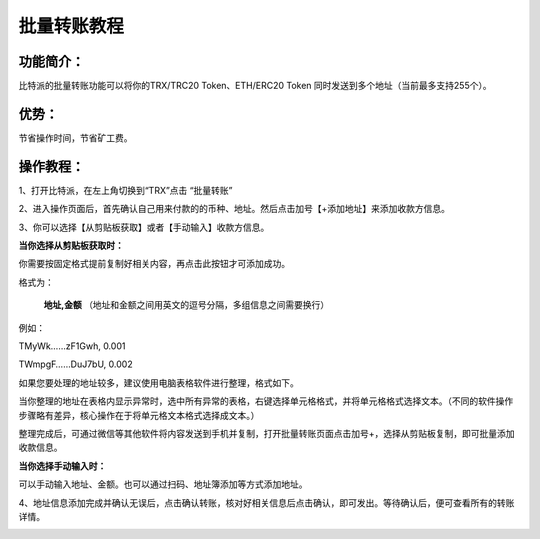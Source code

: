 批量转账教程
================

功能简介：
----

比特派的批量转账功能可以将你的TRX/TRC20 Token、ETH/ERC20 Token 同时发送到多个地址（当前最多支持255个）。

优势：
----

节省操作时间，节省矿工费。

操作教程：
----

1、打开比特派，在左上角切换到“TRX”点击 “批量转账”

..  image:: ../img/sendtoaddresses1.jpg
    :width: 320px
    :height: 670px
    :scale: 100%
    :align: center

2、进入操作页面后，首先确认自己用来付款的的币种、地址。然后点击加号【+添加地址】来添加收款方信息。

..  image:: ../img/sendtoaddresses2.jpg
    :width: 320px
    :height: 670px
    :scale: 100%
    :align: center

3、你可以选择【从剪贴板获取】或者【手动输入】收款方信息。

**当你选择从剪贴板获取时：**

你需要按固定格式提前复制好相关内容，再点击此按钮才可添加成功。

格式为：

 **地址,金额** （地址和金额之间用英文的逗号分隔，多组信息之间需要换行）

例如：

TMyWk……zF1Gwh, 0.001

TWmpgF……DuJ7bU, 0.002



如果您要处理的地址较多，建议使用电脑表格软件进行整理，格式如下。

..  image:: ../img/sendtoaddresses3.jpg
    :width: 540px
    :height: 245px
    :scale: 100%
    :align: center

当你整理的地址在表格内显示异常时，选中所有异常的表格，右键选择单元格格式，并将单元格格式选择文本。（不同的软件操作步骤略有差异，核心操作在于将单元格文本格式选择成文本。）

..  image:: ../img/sendtoaddresses_chart.jpg
    :width: 590px
    :height: 374px
    :scale: 100%
    :align: center

整理完成后，可通过微信等其他软件将内容发送到手机并复制，打开批量转账页面点击加号+，选择从剪贴板复制，即可批量添加收款信息。


**当你选择手动输入时：**

可以手动输入地址、金额。也可以通过扫码、地址簿添加等方式添加地址。

..  image:: ../img/sendtoaddresses4.jpg
    :width: 320px
    :height: 670px
    :scale: 100%
    :align: center

4、地址信息添加完成并确认无误后，点击确认转账，核对好相关信息后点击确认，即可发出。等待确认后，便可查看所有的转账详情。

..  image:: ../img/sendtoaddresses5.jpg
    :width: 320px
    :height: 670px
    :scale: 100%
    :align: center

